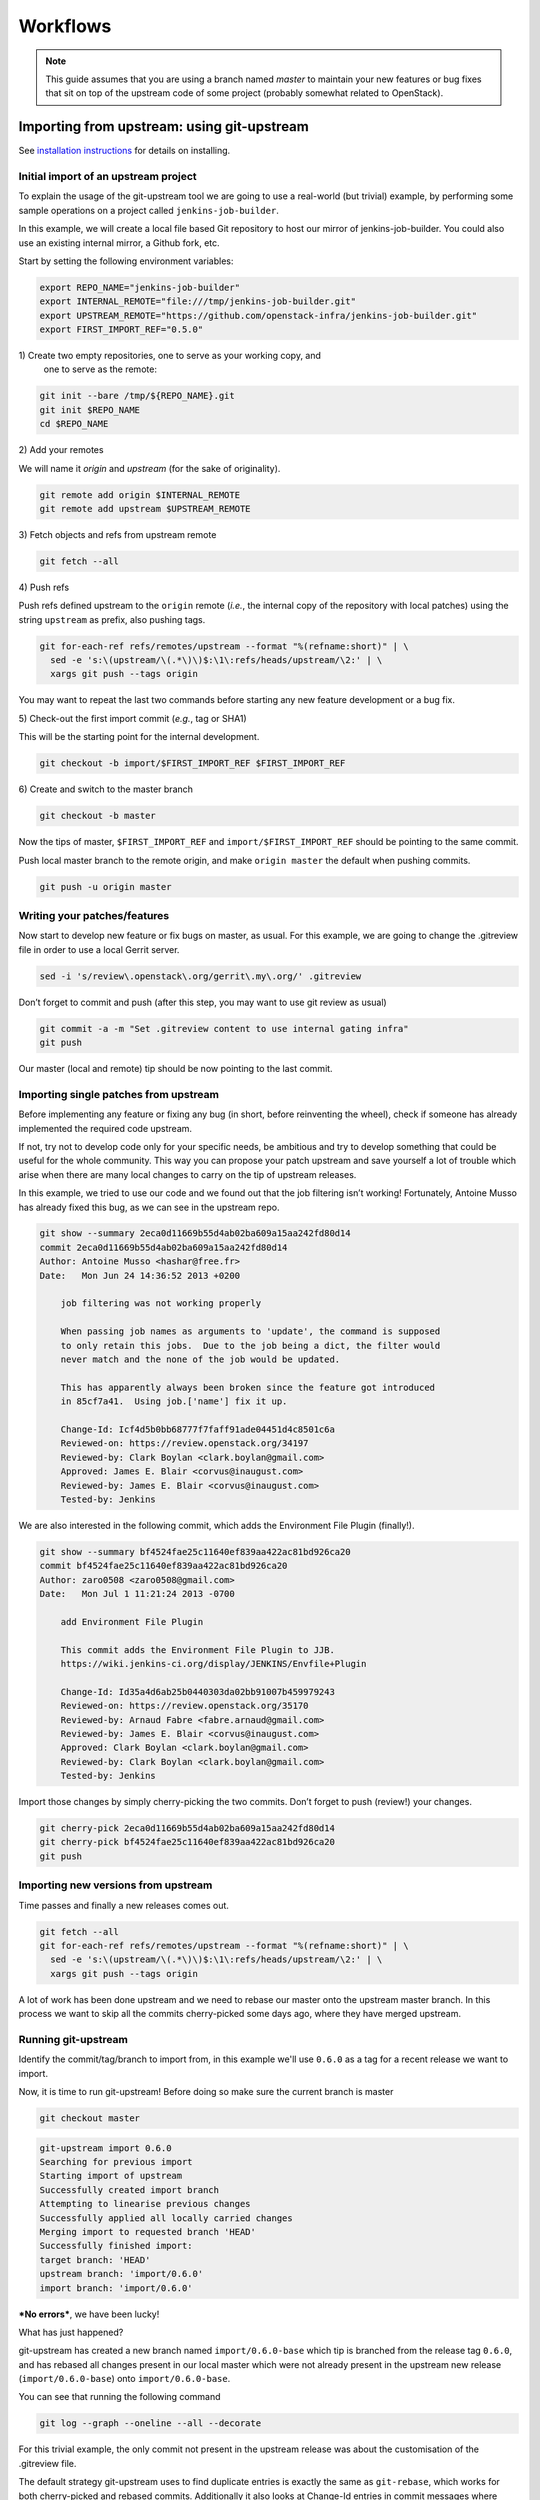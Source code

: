 Workflows
=========

.. note:: This guide assumes that you are using a branch named *master*
   to maintain your new features or bug fixes that sit on top of the
   upstream code of some project (probably somewhat related to
   OpenStack).

Importing from upstream: using git-upstream
-------------------------------------------

See `installation instructions <installation.rst>`_ for details on
installing.

Initial import of an upstream project
~~~~~~~~~~~~~~~~~~~~~~~~~~~~~~~~~~~~~

To explain the usage of the git-upstream tool we are going to use a
real-world (but trivial) example, by performing some sample operations
on a project called ``jenkins-job-builder``.

In this example, we will create a local file based Git repository to
host our mirror of jenkins-job-builder. You could also use an existing
internal mirror, a Github fork, etc.

Start by setting the following environment variables:

.. code:: bash

    export REPO_NAME="jenkins-job-builder"
    export INTERNAL_REMOTE="file:///tmp/jenkins-job-builder.git"
    export UPSTREAM_REMOTE="https://github.com/openstack-infra/jenkins-job-builder.git"
    export FIRST_IMPORT_REF="0.5.0"

1\) Create two empty repositories, one to serve as your working copy, and
   one to serve as the remote:

.. code:: bash

    git init --bare /tmp/${REPO_NAME}.git
    git init $REPO_NAME
    cd $REPO_NAME

2\) Add your remotes

We will name it *origin* and *upstream* (for the sake of originality).

.. code:: bash

    git remote add origin $INTERNAL_REMOTE
    git remote add upstream $UPSTREAM_REMOTE

3\) Fetch objects and refs from upstream remote

.. code:: bash

    git fetch --all

4\) Push refs

Push refs defined upstream to the ``origin`` remote (*i.e.*, the
internal copy of the repository with local patches) using the string
``upstream`` as prefix, also pushing tags.

.. code:: bash

    git for-each-ref refs/remotes/upstream --format "%(refname:short)" | \
      sed -e 's:\(upstream/\(.*\)\)$:\1\:refs/heads/upstream/\2:' | \
      xargs git push --tags origin

You may want to repeat the last two commands before starting any new
feature development or a bug fix.

5\) Check-out the first import commit (*e.g.*, tag or SHA1)

This will be the starting point for the internal development.

.. code:: bash

    git checkout -b import/$FIRST_IMPORT_REF $FIRST_IMPORT_REF

6\) Create and switch to the master branch

.. code:: bash

    git checkout -b master

Now the tips of master, ``$FIRST_IMPORT_REF`` and
``import/$FIRST_IMPORT_REF`` should be pointing to the same commit.

Push local master branch to the remote origin, and make
``origin master`` the default when pushing commits.

.. code:: bash

    git push -u origin master

Writing your patches/features
~~~~~~~~~~~~~~~~~~~~~~~~~~~~~

Now start to develop new feature or fix bugs on master, as usual. For
this example, we are going to change the .gitreview file in order to use
a local Gerrit server.

.. code:: bash

    sed -i 's/review\.openstack\.org/gerrit\.my\.org/' .gitreview

Don’t forget to commit and push (after this step, you may want to use
git review as usual)

.. code:: bash

    git commit -a -m "Set .gitreview content to use internal gating infra"
    git push

Our master (local and remote) tip should be now pointing to the last
commit.

Importing single patches from upstream
~~~~~~~~~~~~~~~~~~~~~~~~~~~~~~~~~~~~~~

Before implementing any feature or fixing any bug (in short, before
reinventing the wheel), check if someone has already implemented the
required code upstream.

If not, try not to develop code only for your specific needs, be
ambitious and try to develop something that could be useful for the
whole community. This way you can propose your patch upstream and save
yourself a lot of trouble which arise when there are many local changes
to carry on the tip of upstream releases.

In this example, we tried to use our code and we found out that the job
filtering isn’t working! Fortunately, Antoine Musso has already fixed
this bug, as we can see in the upstream repo.

.. code:: bash

    git show --summary 2eca0d11669b55d4ab02ba609a15aa242fd80d14
    commit 2eca0d11669b55d4ab02ba609a15aa242fd80d14
    Author: Antoine Musso <hashar@free.fr>
    Date:   Mon Jun 24 14:36:52 2013 +0200

        job filtering was not working properly

        When passing job names as arguments to 'update', the command is supposed
        to only retain this jobs.  Due to the job being a dict, the filter would
        never match and the none of the job would be updated.

        This has apparently always been broken since the feature got introduced
        in 85cf7a41.  Using job.['name'] fix it up.

        Change-Id: Icf4d5b0bb68777f7faff91ade04451d4c8501c6a
        Reviewed-on: https://review.openstack.org/34197
        Reviewed-by: Clark Boylan <clark.boylan@gmail.com>
        Approved: James E. Blair <corvus@inaugust.com>
        Reviewed-by: James E. Blair <corvus@inaugust.com>
        Tested-by: Jenkins

We are also interested in the following commit, which adds the
Environment File Plugin (finally!).

.. code:: bash

    git show --summary bf4524fae25c11640ef839aa422ac81bd926ca20
    commit bf4524fae25c11640ef839aa422ac81bd926ca20
    Author: zaro0508 <zaro0508@gmail.com>
    Date:   Mon Jul 1 11:21:24 2013 -0700

        add Environment File Plugin

        This commit adds the Environment File Plugin to JJB.
        https://wiki.jenkins-ci.org/display/JENKINS/Envfile+Plugin

        Change-Id: Id35a4d6ab25b0440303da02bb91007b459979243
        Reviewed-on: https://review.openstack.org/35170
        Reviewed-by: Arnaud Fabre <fabre.arnaud@gmail.com>
        Reviewed-by: James E. Blair <corvus@inaugust.com>
        Approved: Clark Boylan <clark.boylan@gmail.com>
        Reviewed-by: Clark Boylan <clark.boylan@gmail.com>
        Tested-by: Jenkins

Import those changes by simply cherry-picking the two commits. Don’t
forget to push (review!) your changes.

.. code:: bash

    git cherry-pick 2eca0d11669b55d4ab02ba609a15aa242fd80d14
    git cherry-pick bf4524fae25c11640ef839aa422ac81bd926ca20
    git push

Importing new versions from upstream
~~~~~~~~~~~~~~~~~~~~~~~~~~~~~~~~~~~~

Time passes and finally a new releases comes out.

.. code:: bash

    git fetch --all
    git for-each-ref refs/remotes/upstream --format "%(refname:short)" | \
      sed -e 's:\(upstream/\(.*\)\)$:\1\:refs/heads/upstream/\2:' | \
      xargs git push --tags origin

A lot of work has been done upstream and we need to rebase our master
onto the upstream master branch. In this process we want to skip all
the commits cherry-picked some days ago, where they have merged
upstream.

Running git-upstream
~~~~~~~~~~~~~~~~~~~~

Identify the commit/tag/branch to import from, in this example we'll use
``0.6.0`` as a tag for a recent release we want to import.

Now, it is time to run git-upstream! Before doing so make sure the
current branch is master

.. code:: bash

    git checkout master

.. code:: bash

    git-upstream import 0.6.0
    Searching for previous import
    Starting import of upstream
    Successfully created import branch
    Attempting to linearise previous changes
    Successfully applied all locally carried changes
    Merging import to requested branch 'HEAD'
    Successfully finished import:
    target branch: 'HEAD'
    upstream branch: 'import/0.6.0'
    import branch: 'import/0.6.0'

***No errors***, we have been lucky!

What has just happened?

git-upstream has created a new branch named ``import/0.6.0-base`` which
tip is branched from the release tag ``0.6.0``, and has rebased all
changes present in our local master which were not already present in
the upstream new release (``import/0.6.0-base``) onto
``import/0.6.0-base``.

You can see that running the following command

.. code:: bash

    git log --graph --oneline --all --decorate

For this trivial example, the only commit not present in the upstream
release was about the customisation of the .gitreview file.

The default strategy git-upstream uses to find duplicate entries is
exactly the same as ``git-rebase``, which works for both cherry-picked
and rebased commits. Additionally it also looks at Change-Id entries
in commit messages where found, as these help identify patches that were
changed before being accepted upstream when using Gerrit for reviews.

.. note:: A git commit SHA1 is generated from the following information:

   - commit message
   - author signature (identity + timestamp)
   - committer signature (identity + timestamp)
   - tree SHA1 (hierarchy of directories and files within the commit)
   - list of the SHA1's of the parent commits

   This prevents usage of the commit SHA1 as a method of finding
   duplicates. Git-upstream makes uses of git's internal patch-id to
   find identical changes. Git-patch-id generates an id based on the
   the changes made to the tree, which can be used to identify
   different commits with the exact same code changes as a duplicate
   commit.

   Git-upstream's makes use of Change-Id's from Gerrit to identify
   additional commits that have the same intention, but are different
   due to changes made at the request of the upstream. The final patch
   being slight different cannot be matched using git-patch-id as it
   will return a different output to the current carried patch.

--------

The local branch ``import/0.6.0`` now contains our local changes rebased
onto the new upstream release. git-upstream has also merged this branch
with the local master branch (with a custom merge strategy equivalent to
the inverse of 'ours', which is not to be confused with the 'ours' option
to the recursive merge strategy) to allow the normal workflow
(committing/merging to master for review).

.. note:: The "final" merging step is not mandatory. Of course you can
   keep a separate branch for each new import. On one hand this
   strategy allows a "cleaner" history as you will always have your
   local changes rebased on top of the exact copy of the upstream
   repository. On the other hand you will be creating a new branch
   every time you want to import upstream code. You can customise the
   name of the import branch using the
   ``--import-branch <branch name>`` option.

In principle, you could also replace your master branch (history) with
the new import branch created by git-upstream... Unfortunately there is
no way to do this without requiring ad-hoc intervention on cloned copies
of the repository (aka do-not-do-that(TM))

To disable automatic merging, just use the ``--no-merge`` flag

.. code:: bash

     git-upstream import --no-merge import/0.6.0

Handling conflicts
------------------

Of course in the real world things are much more complicated. From time
to time, during import, you will get rebasing conflict (for instance due
to changes from both local and upstream repository to the same piece of
code).

In case of rebasing conflict, git-upstream will stop allowing the user
to fix the conflict.

.. code:: bash

    git-upstream import import/0.5.0 --into master
    Searching for previous import
    Starting import of upstream
    Successfully created import branch
    Attempting to linearise previous changes
    ERROR   : Rebase failed, will need user intervention to resolve.
    error: could not apply f9b4fca... Fixup for openstack review
    When you have resolved this problem, run "git rebase --continue".
    If you prefer to skip this patch, run "git rebase --skip" instead.
    To check out the original branch and stop rebasing, run "git rebase --abort".
    Could not apply f9b4fca... Fixup for openstack review
    Import cancelled

Let's find out why git-upstream failed and let's try to continue the
rebasing manually.

.. code:: bash

    git status
    # HEAD detached from 8e6b9e9
    # You are currently rebasing branch 'import/0.5.0' on '8e6b9e9'.
    #   (fix conflicts and then run "git rebase --continue")
    #   (use "git rebase --skip" to skip this patch)
    #   (use "git rebase --abort" to check out the original branch)
    #
    # Unmerged paths:
    #   (use "git reset HEAD <file>..." to unstage)
    #   (use "git add <file>..." to mark resolution)
    #
    # both modified:      jenkins_jobs/cmd.py
    # both modified:      jenkins_jobs/modules/hipchat_notif.py
    #
    no changes added to commit (use "git add" and/or "git commit -a")

Depending on the type of conflict, you will could:

-  drop the local change

   Issuing ``git rebase --skip``

-  edit conflicting code

   Change conflicting code in order to accommodate local changes to the new
   upstream code. You can later resume rebasing process issuing
   ``git rebase --continue``

By default git-upstream should automatically be re-called as the final step
of the rebasing process. Unless however you have used the option
``--no-merge`` as an argument to the import command.

In such cases, where you wish to subsequently finish, the ``import``
subcommand provides a ``--finish`` option to assist:

.. code:: bash

    git checkout master
    git upstream import --finish --import-branch import/0.5.0 0.5.0

Integration with Gerrit
-----------------------

You may want to use review with Gerrit the output of git-upstream, in
order to perform tests, gating, etc.

You have 2 options for doing that:

Re-review every new commit
~~~~~~~~~~~~~~~~~~~~~~~~~~

In this case we want to review every new commit (since the last import).
In order to do so, use the ``--no-merge`` flag of git-upstream import
command, and:

.. code:: bash

    git checkout import-xxxxx
    git push gerrit import-xxxxx-base:import-xxxxx
    git review import-xxxxx

If there is more than one new commit, git-review will ask to confirm the
submission of multiple changes.

Re-review only the final merge commit
~~~~~~~~~~~~~~~~~~~~~~~~~~~~~~~~~~~~~

This would be possible by using the ``--import-branch`` option of import
command and **pushing directly** (*i.e.*: bypassing Gerrit) the new
branch to the local repo. For instance:

.. code:: bash

    TIMESTAMP=$(date +"%Y%m%d%H%M%s")
    git upstream import --import-branch "import/import-$TIMESTAMP" upstream/master
    git push gerrit import/import-$TIMESTAMP:import/import-$TIMESTAMP

Then, create a valid ``Change-Id`` for the merge commit

.. code:: bash

    git commit --amend -C HEAD --no-edit

Locally, git-review will still complain about the presence of N+M
commits which would be committed BUT on the remote side all those
commits will be recognised as already present in one of the two branch
involved in the merge.

.. code:: bash

    git review -R -y master
